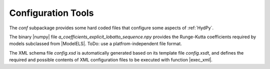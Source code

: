 .. |ModelELS| replace:: :class:`~hydpy.core.modeltools.ModelELS`
.. |exec_xml| replace:: :func:`~hydpy.auxs.xmltools.exec_xml`
.. |numpy| replace:: :mod:`~numpy`

.. _configuration:

Configuration Tools
===================


The `conf` subpackage provides some hard coded files that configure some
aspects of :ref:`HydPy`.

The binary |numpy| file `a_coefficients_explicit_lobatto_sequence.npy`
provides the Runge-Kutta coefficients required by models subclassed from
|ModelELS|.  ToDo: use a platfrom-independent file format.

The XML schema file `config.xsd` is automatically generated based on its
template file `config.xsdt`, and defines the required and possible
contents of XML configuration files to be executed with function |exec_xml|.
